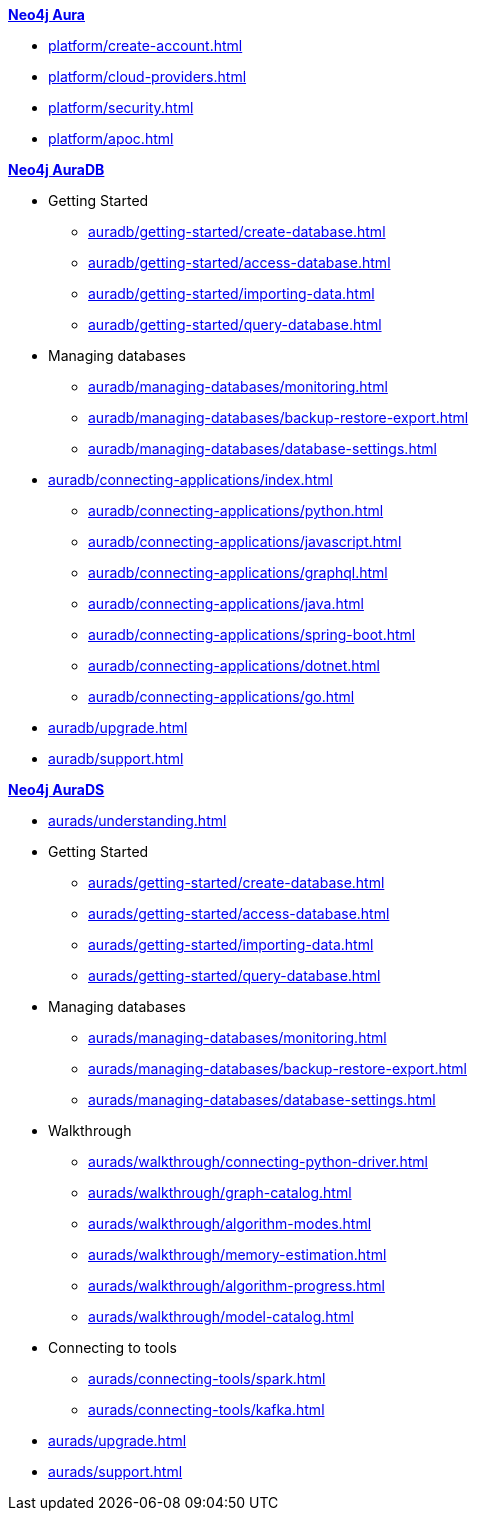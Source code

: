 ////
Generic Start
////
.xref:index.adoc[*Neo4j Aura*]

* xref:platform/create-account.adoc[]
* xref:platform/cloud-providers.adoc[]
* xref:platform/security.adoc[]
* xref:platform/apoc.adoc[]
////
Generic End
////

////
AuraDB Start
////
.xref:auradb/index.adoc[*Neo4j AuraDB*]

* Getting Started
** xref:auradb/getting-started/create-database.adoc[]
** xref:auradb/getting-started/access-database.adoc[]
** xref:auradb/getting-started/importing-data.adoc[]
** xref:auradb/getting-started/query-database.adoc[]

* Managing databases
** xref:auradb/managing-databases/monitoring.adoc[]
** xref:auradb/managing-databases/backup-restore-export.adoc[]
** xref:auradb/managing-databases/database-settings.adoc[]

* xref:auradb/connecting-applications/index.adoc[]
** xref:auradb/connecting-applications/python.adoc[]
** xref:auradb/connecting-applications/javascript.adoc[]
** xref:auradb/connecting-applications/graphql.adoc[]
** xref:auradb/connecting-applications/java.adoc[]
** xref:auradb/connecting-applications/spring-boot.adoc[]
** xref:auradb/connecting-applications/dotnet.adoc[]
** xref:auradb/connecting-applications/go.adoc[]

* xref:auradb/upgrade.adoc[]
* xref:auradb/support.adoc[]
////
AuraDB End
////

////
AuraDS Start
////
.xref:aurads/index.adoc[*Neo4j AuraDS*]
* xref:aurads/understanding.adoc[]

* Getting Started
** xref:aurads/getting-started/create-database.adoc[]
** xref:aurads/getting-started/access-database.adoc[]
** xref:aurads/getting-started/importing-data.adoc[]
** xref:aurads/getting-started/query-database.adoc[]

* Managing databases
** xref:aurads/managing-databases/monitoring.adoc[]
** xref:aurads/managing-databases/backup-restore-export.adoc[]
** xref:aurads/managing-databases/database-settings.adoc[]

* Walkthrough
** xref:aurads/walkthrough/connecting-python-driver.adoc[]
** xref:aurads/walkthrough/graph-catalog.adoc[]
** xref:aurads/walkthrough/algorithm-modes.adoc[]
** xref:aurads/walkthrough/memory-estimation.adoc[]
** xref:aurads/walkthrough/algorithm-progress.adoc[]
** xref:aurads/walkthrough/model-catalog.adoc[]

* Connecting to tools
** xref:aurads/connecting-tools/spark.adoc[]
** xref:aurads/connecting-tools/kafka.adoc[]

* xref:aurads/upgrade.adoc[]
* xref:aurads/support.adoc[]
////
AuraDS End
////